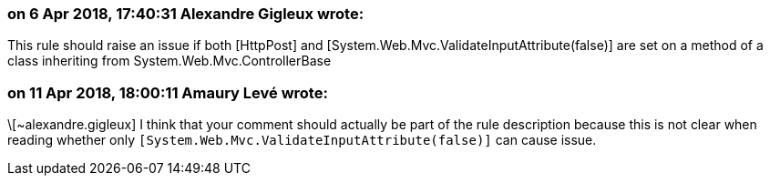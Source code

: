 === on 6 Apr 2018, 17:40:31 Alexandre Gigleux wrote:
This rule should raise an issue if both [HttpPost] and [System.Web.Mvc.ValidateInputAttribute(false)] are set on a method of a class inheriting from System.Web.Mvc.ControllerBase

=== on 11 Apr 2018, 18:00:11 Amaury Levé wrote:
\[~alexandre.gigleux] I think that your comment should actually be part of the rule description because this is not clear when reading whether only ``++[System.Web.Mvc.ValidateInputAttribute(false)]++`` can cause issue.

